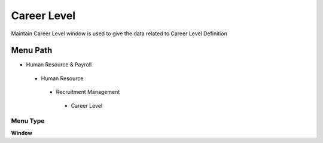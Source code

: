 
.. _functional-guide/menu/careerlevel:

============
Career Level
============

Maintain Career Level window is used to give the data related to Career Level Definition

Menu Path
=========


* Human Resource & Payroll

 * Human Resource

  * Recruitment Management

   * Career Level

Menu Type
---------
\ **Window**\ 


.. seealso::
    :ref:`functional-guidewindow-careerlevel`
